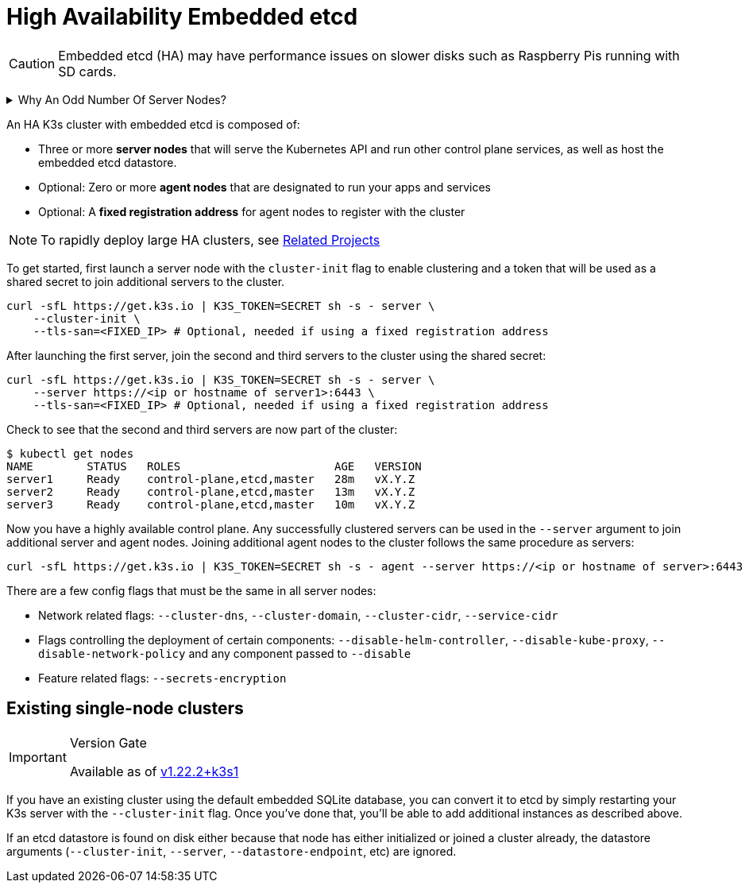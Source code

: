 = High Availability Embedded etcd

[CAUTION]
====
Embedded etcd (HA) may have performance issues on slower disks such as Raspberry Pis running with SD cards.
====
+++<details>++++++<summary>+++Why An Odd Number Of Server Nodes?+++</summary>+++ HA embedded etcd cluster must be comprised of an odd number of server nodes for etcd to maintain quorum. For a cluster with n servers, quorum is (n/2)+1. For any odd-sized cluster, adding one node will always increase the number of nodes necessary for quorum. Although adding a node to an odd-sized cluster appears better since there are more machines, the fault tolerance is worse since exactly the same number of nodes may fail without losing quorum but there are more nodes that can fail.+++</details>+++

An HA K3s cluster with embedded etcd is composed of:

* Three or more *server nodes* that will serve the Kubernetes API and run other control plane services, as well as host the embedded etcd datastore.
* Optional: Zero or more *agent nodes* that are designated to run your apps and services
* Optional: A *fixed registration address* for agent nodes to register with the cluster

[NOTE]
====
To rapidly deploy large HA clusters, see xref:../related-projects.adoc[Related Projects]
====


To get started, first launch a server node with the `cluster-init` flag to enable clustering and a token that will be used as a shared secret to join additional servers to the cluster.

[,bash]
----
curl -sfL https://get.k3s.io | K3S_TOKEN=SECRET sh -s - server \
    --cluster-init \
    --tls-san=<FIXED_IP> # Optional, needed if using a fixed registration address
----

After launching the first server, join the second and third servers to the cluster using the shared secret:

[,bash]
----
curl -sfL https://get.k3s.io | K3S_TOKEN=SECRET sh -s - server \
    --server https://<ip or hostname of server1>:6443 \
    --tls-san=<FIXED_IP> # Optional, needed if using a fixed registration address
----

Check to see that the second and third servers are now part of the cluster:

[,bash]
----
$ kubectl get nodes
NAME        STATUS   ROLES                       AGE   VERSION
server1     Ready    control-plane,etcd,master   28m   vX.Y.Z
server2     Ready    control-plane,etcd,master   13m   vX.Y.Z
server3     Ready    control-plane,etcd,master   10m   vX.Y.Z
----

Now you have a highly available control plane. Any successfully clustered servers can be used in the `--server` argument to join additional server and agent nodes. Joining additional agent nodes to the cluster follows the same procedure as servers:

[,bash]
----
curl -sfL https://get.k3s.io | K3S_TOKEN=SECRET sh -s - agent --server https://<ip or hostname of server>:6443
----

There are a few config flags that must be the same in all server nodes:

* Network related flags: `--cluster-dns`, `--cluster-domain`, `--cluster-cidr`, `--service-cidr`
* Flags controlling the deployment of certain components: `--disable-helm-controller`, `--disable-kube-proxy`, `--disable-network-policy` and any component passed to `--disable`
* Feature related flags: `--secrets-encryption`

== Existing single-node clusters

[IMPORTANT]
.Version Gate
====
Available as of https://github.com/k3s-io/k3s/releases/tag/v1.22.2%2Bk3s1[v1.22.2+k3s1]
====


If you have an existing cluster using the default embedded SQLite database, you can convert it to etcd by simply restarting your K3s server with the `--cluster-init` flag. Once you've done that, you'll be able to add additional instances as described above.

If an etcd datastore is found on disk either because that node has either initialized or joined a cluster already, the datastore arguments (`--cluster-init`, `--server`, `--datastore-endpoint`, etc) are ignored.
